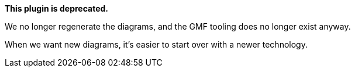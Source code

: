 *This plugin is deprecated.*

We no longer regenerate the diagrams, and the GMF tooling does no longer exist anyway.

When we want new diagrams, it's easier to start over with a newer technology.